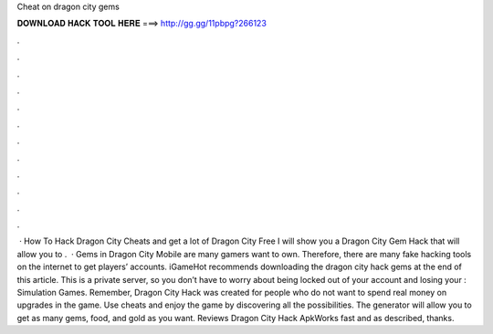 Cheat on dragon city gems

𝐃𝐎𝐖𝐍𝐋𝐎𝐀𝐃 𝐇𝐀𝐂𝐊 𝐓𝐎𝐎𝐋 𝐇𝐄𝐑𝐄 ===> http://gg.gg/11pbpg?266123

.

.

.

.

.

.

.

.

.

.

.

.

 · How To Hack Dragon City Cheats and get a lot of Dragon City Free  I will show you a Dragon City Gem Hack that will allow you to .  · Gems in Dragon City Mobile are many gamers want to own. Therefore, there are many fake hacking tools on the internet to get players’ accounts. iGameHot recommends downloading the dragon city hack gems at the end of this article. This is a private server, so you don’t have to worry about being locked out of your account and losing your : Simulation Games. Remember, Dragon City Hack was created for people who do not want to spend real money on upgrades in the game. Use cheats and enjoy the game by discovering all the possibilities. The generator will allow you to get as many gems, food, and gold as you want. Reviews Dragon City Hack ApkWorks fast and as described, thanks.